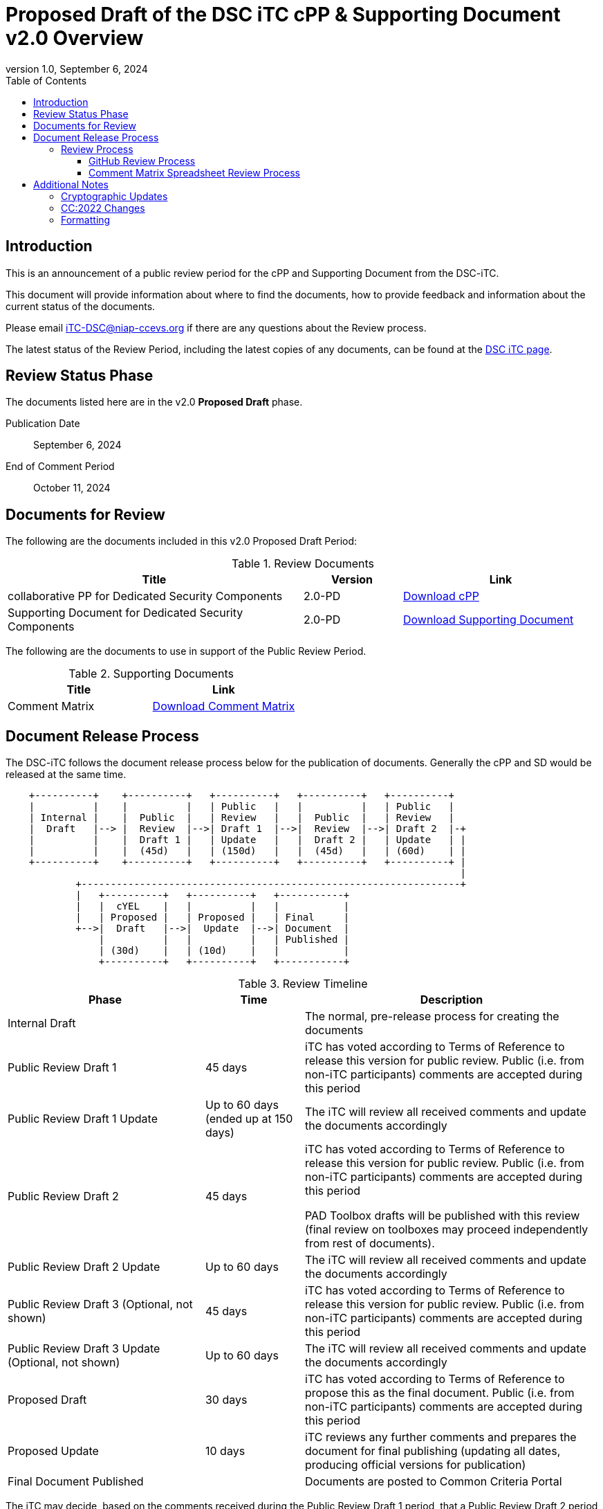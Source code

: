 = Proposed Draft of the DSC iTC cPP & Supporting Document v2.0 Overview
:showtitle:
:toc:
:toclevels: 3
:table-caption: Table
:revnumber: 1.0
:revdate: September 6, 2024
:xrefstyle: full

:iTC-longname: Dedicated Security Components
:iTC-shortname: DSC-iTC
:iTC-ITname: DIT
:iTC-email: iTC-DSC@niap-ccevs.org
:iTC-website: https://DSC-iTC.github.io/
:iTC-GitHub: https://github.com/DSC-iTC/cPP

== Introduction

This is an announcement of a public review period for the cPP and Supporting Document from the DSC-iTC.

This document will provide information about where to find the documents, how to provide feedback and information about the current status of the documents.

Please email {iTC-email} if there are any questions about the Review process.

The latest status of the Review Period, including the latest copies of any documents, can be found at the {iTC-GitHub}[DSC iTC page].

== Review Status Phase
The documents listed here are in the v2.0 *Proposed Draft* phase.

Publication Date:: September 6, 2024
End of Comment Period:: October 11, 2024

== Documents for Review

The following are the documents included in this v2.0 Proposed Draft Period:

.Review Documents
[[DocTable]]
[cols="3,1,2",options="header"]
|===
|Title 
^|Version 
^|Link

|collaborative PP for Dedicated Security Components
^.^|2.0-PD
^.^|{iTC-website}/v2/2.0PD/cPP-DSC-v2.0PD.pdf[Download cPP]

|Supporting Document for Dedicated Security Components
^.^|2.0-PD
^.^|{iTC-website}/v2/2.0PD/SD-DSC-v2.0PD.pdf[Download Supporting Document]

|===

The following are the documents to use in support of the Public Review Period.

.Supporting Documents
[[SupDocTable]]
[cols="1,1",options="header"]
|===
|Title ^|Link

.^|Comment Matrix
^|{iTC-website}/comment/DSC-iTC-CommentsMatrix.xlsx[Download Comment Matrix]


|===

== Document Release Process
The {iTC-shortname} follows the document release process below for the publication of documents. Generally the cPP and SD would be released at the same time.

[ditaa]
....
                                  
    +----------+    +----------+   +----------+   +----------+   +----------+
    |          |    |          |   | Public   |   |          |   | Public   |
    | Internal |    |  Public  |   | Review   |   |  Public  |   | Review   |
    |  Draft   |--> |  Review  |-->| Draft 1  |-->|  Review  |-->| Draft 2  |-+
    |          |    |  Draft 1 |   | Update   |   |  Draft 2 |   | Update   | |
    |          |    |  (45d)   |   | (150d)   |   |  (45d)   |   | (60d)    | |
    +----------+    +----------+   +----------+   +----------+   +----------+ |
                                                                              |
            +-----------------------------------------------------------------+
            |   +----------+   +----------+   +-----------+
            |   |  cYEL    |   |          |   |           |
            |   | Proposed |   | Proposed |   | Final     |
            +-->|  Draft   |-->|  Update  |-->| Document  |
                |          |   |          |   | Published |
                | (30d)    |   | (10d)    |   |           |
                +----------+   +----------+   +-----------+
....

.Review Timeline
[[timeline]]
[cols=".^2,.^1,3",options="header"]
|===

|Phase 
|Time 
|Description

|Internal Draft
|
|The normal, pre-release process for creating the documents

|Public Review Draft 1
|45 days
|iTC has voted according to Terms of Reference to release this version for public review. Public (i.e. from non-iTC participants) comments are accepted during this period

|Public Review Draft 1 Update
|Up to 60 days (ended up at 150 days)
|The iTC will review all received comments and update the documents accordingly

|Public Review Draft 2
|45 days
|iTC has voted according to Terms of Reference to release this version for public review. Public (i.e. from non-iTC participants) comments are accepted during this period

PAD Toolbox drafts will be published with this review (final review on toolboxes may proceed independently from rest of documents).

|Public Review Draft 2 Update
|Up to 60 days
|The iTC will review all received comments and update the documents accordingly

|Public Review Draft 3 (Optional, not shown)
|45 days
|iTC has voted according to Terms of Reference to release this version for public review. Public (i.e. from non-iTC participants) comments are accepted during this period

|Public Review Draft 3 Update (Optional, not shown)
|Up to 60 days
|The iTC will review all received comments and update the documents accordingly

|Proposed Draft
|30 days
|iTC has voted according to Terms of Reference to propose this as the final document. Public (i.e. from non-iTC participants) comments are accepted during this period

|Proposed Update
|10 days
|iTC reviews any further comments and prepares the document for final publishing (updating all dates, producing official versions for publication)

|Final Document Published
|
|Documents are posted to Common Criteria Portal

|===

The iTC may decide, based on the comments received during the Public Review Draft 1 period, that a Public Review Draft 2 period is needed. Public announcement of a second review draft or a proposed draft will be made once all comments have been addressed.

=== Review Process
There are two ways to contribute comments and suggestions to the iTC. The first is through {iTC-GitHub}[GitHub], the second by spreadsheet. It should be noted however that comments that are received via the spreadsheet will be added to the GitHub platform to allow for a comprehensive discussion. Also, feedback for comments is only provided via the answers in the GitHub comments. 

Each comment should have a suggested resolution be proposed if a change is needed to the document.

==== GitHub Review Process
To use GitHub to submit comments, you must have a GitHub account (and it is assumed you know how to use GitHub). Each comment should be submitted as an individual {iTC-GitHub}/issues[Issue] with the Label "Public Review" assigned. Pull Requests created for any issues will be linked to these Issues for traceability.

==== Comment Matrix Spreadsheet Review Process
In the <<SupDocTable>> table there is a link to the Comment Matrix spreadsheet. There are instructions for using the Matrix on the second worksheet. Please create a separate copy of the spreadsheet for each document.

Email the spreadsheets to {iTC-email}.

== Additional Notes
This new version of the cPP is targeting to be compliant with CC:2022 since the expected time for completion of the review process will be summer of 2024 at which point CC3.1R5 makes no sense. As such, the version of this document will be v2.0 instead of v1.1 as originally planned.

The areas noted below should be considered when making comments.

=== Cryptographic Updates
The v2.0 cPP will utilize the Crypto Catalog that has been under development by the CCDB for some time. This Crypto Catalog is still under review, but the current publication is based on the most recent changes and the iTC and the working group have been collaborating on the changes as they have been implemented in the cPP.

The SD has been updated significantly to provide high level guidelines about how to perform cryptographic algorithm review. These guidelines are based on how NIST ACVP testing is performed, specifying parameters, test groups and test cases for each type of algorithm. These evaluation activities are designed to ensure that the evaluator can provide sufficient justification that the testing parameters as to the completness of the verification of the algorithm. The evaluator and scheme can agree on the testing parameters to approve the algorithm is sufficiently tested.

=== CC:2022 Changes
The cPP has been reviewed for CC:2022 compliance, and while it is currently understood this is complete, it is possible that this is incorrect. As this is still new, additional review related to this topic would be appreciated (and hopefully be able to be spread to other iTCs as lessons learned).

=== Formatting
As this is the first version published for public review using the asciidoc source, please take special note of any formatting problems in the resulting PDF or HTML output and report them for review. No problems are expected, but may appear based on how the document is processed.

